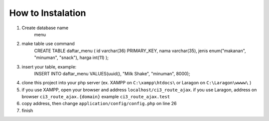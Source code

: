 ###################
How to Instalation
###################
1. Create database name 
    menu
2. make table use command 
    CREATE TABLE daftar_menu (
    id varchar(36) PRIMARY_KEY,
    nama varchar(35),
    jenis enum("makanan", "minuman", "snack"),
    harga int(11)
    );
3. insert your table, example: 
    INSERT INTO daftar_menu VALUES(uuid(), "Milk Shake", "minuman", 8000);
4. clone this project into your php server (ex. XAMPP on ``C:\xampp\htdocs\`` or Laragon on ``C:\Laragon\wwww\`` )
5. if you use XAMPP, open your browser and address ``localhost/ci3_route_ajax``. if you use Laragon, address on browser ``ci3_route_ajax.{domain}`` example ``ci3_route_ajax.test``
6. copy address, then change ``application/config/config.php`` on line 26
7. finish